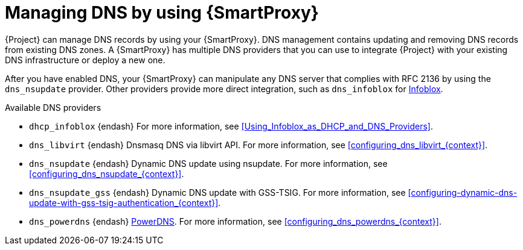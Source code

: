 [id="managing-dns-by-using-{smart-proxy-context}"]
= Managing DNS by using {SmartProxy}

{Project} can manage DNS records by using your {SmartProxy}.
DNS management contains updating and removing DNS records from existing DNS zones.
A {SmartProxy} has multiple DNS providers that you can use to integrate {Project} with your existing DNS infrastructure or deploy a new one.

After you have enabled DNS, your {SmartProxy} can manipulate any DNS server that complies with RFC 2136 by using the `dns_nsupdate` provider.
Other providers provide more direct integration, such as `dns_infoblox` for https://www.infoblox.com/[Infoblox].

.Available DNS providers
ifdef::orcharhino[]
* `dns_dnscmd` {endash} Static DNS records in Microsoft Active Directory.
endif::[]
* `dhcp_infoblox` {endash} For more information, see xref:Using_Infoblox_as_DHCP_and_DNS_Providers[].
ifndef::satellite[]
* `dns_libvirt` {endash} Dnsmasq DNS via libvirt API.
For more information, see xref:configuring_dns_libvirt_{context}[].
endif::[]
* `dns_nsupdate` {endash} Dynamic DNS update using nsupdate.
For more information, see xref:configuring_dns_nsupdate_{context}[].
* `dns_nsupdate_gss` {endash} Dynamic DNS update with GSS-TSIG.
For more information, see xref:configuring-dynamic-dns-update-with-gss-tsig-authentication_{context}[].
ifndef::satellite[]
* `dns_powerdns` {endash} https://www.powerdns.com/[PowerDNS].
For more information, see xref:configuring_dns_powerdns_{context}[].
endif::[]

ifdef::foreman-el,foreman-deb,katello[]
For more information, see https://projects.theforeman.org/projects/foreman/wiki/List_of_Smart-Proxy_Plugins#DNS-plugins[List of DNS plugins]
endif::[]

